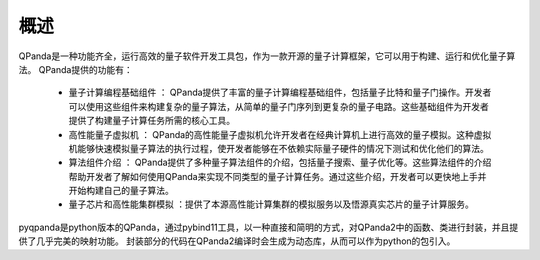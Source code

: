 概述
======

QPanda是一种功能齐全，运行高效的量子软件开发工具包，作为一款开源的量子计算框架，它可以用于构建、运行和优化量子算法。
QPanda提供的功能有：

 - ``量子计算编程基础组件`` ： QPanda提供了丰富的量子计算编程基础组件，包括量子比特和量子门操作。开发者可以使用这些组件来构建复杂的量子算法，从简单的量子门序列到更复杂的量子电路。这些基础组件为开发者提供了构建量子计算任务所需的核心工具。
 - ``高性能量子虚拟机`` ： QPanda的高性能量子虚拟机允许开发者在经典计算机上进行高效的量子模拟。这种虚拟机能够快速模拟量子算法的执行过程，使开发者能够在不依赖实际量子硬件的情况下测试和优化他们的算法。
 - ``算法组件介绍`` ： QPanda提供了多种量子算法组件的介绍，包括量子搜索、量子优化等。这些算法组件的介绍帮助开发者了解如何使用QPanda来实现不同类型的量子计算任务。通过这些介绍，开发者可以更快地上手并开始构建自己的量子算法。
 - ``量子芯片和高性能集群模拟`` ：提供了本源高性能计算集群的模拟服务以及悟源真实芯片的量子计算服务。

pyqpanda是python版本的QPanda，通过pybind11工具，以一种直接和简明的方式，对QPanda2中的函数、类进行封装，并且提供了几乎完美的映射功能。 封装部分的代码在QPanda2编译时会生成为动态库，从而可以作为python的包引入。